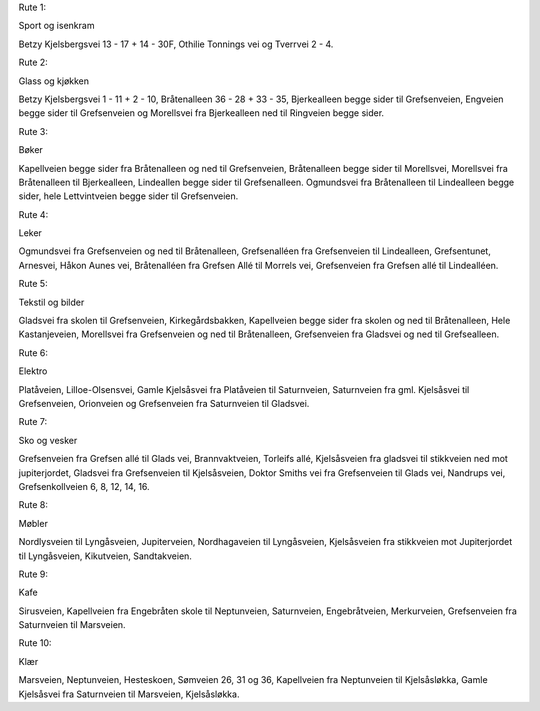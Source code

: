 Rute 1:

Sport og isenkram

Betzy Kjelsbergsvei 13 - 17 + 14 - 30F, Othilie Tonnings vei og
Tverrvei 2 - 4.

Rute 2:

Glass og kjøkken

Betzy Kjelsbergsvei 1 - 11 + 2 - 10, Bråtenalleen 36 - 28 + 33 - 35,
Bjerkealleen begge sider til Grefsenveien, Engveien begge sider til
Grefsenveien og Morellsvei fra Bjerkealleen ned til Ringveien begge
sider.

Rute 3:

Bøker

Kapellveien begge sider fra Bråtenalleen og ned til Grefsenveien,
Bråtenalleen begge sider til Morellsvei, Morellsvei fra Bråtenalleen
til Bjerkealleen, Lindeallen begge sider til Grefsenalleen. Ogmundsvei
fra Bråtenalleen til Lindealleen begge sider, hele Lettvintveien begge
sider til Grefsenveien.

Rute 4:

Leker

Ogmundsvei fra Grefsenveien og ned til Bråtenalleen, Grefsenalléen fra
Grefsenveien til Lindealleen, Grefsentunet, Arnesvei, Håkon Aunes vei,
Bråtenalléen fra Grefsen Allé til Morrels vei, Grefsenveien fra
Grefsen allé til Lindealléen.

Rute 5:

Tekstil og bilder

Gladsvei fra skolen til Grefsenveien, Kirkegårdsbakken, Kapellveien
begge sider fra skolen og ned til Bråtenalleen, Hele Kastanjeveien,
Morellsvei fra Grefsenveien og ned til Bråtenalleen, Grefsenveien fra
Gladsvei og ned til Grefsealleen.

Rute 6:

Elektro

Platåveien, Lilloe-Olsensvei, Gamle Kjelsåsvei fra Platåveien til
Saturnveien, Saturnveien fra gml. Kjelsåsvei til Grefsenveien,
Orionveien og Grefsenveien fra Saturnveien til Gladsvei.

Rute 7:

Sko og vesker

Grefsenveien fra Grefsen allé til Glads vei, Brannvaktveien, Torleifs
allé, Kjelsåsveien fra gladsvei til stikkveien ned mot jupiterjordet,
Gladsvei fra Grefsenveien til Kjelsåsveien, Doktor Smiths vei fra
Grefsenveien til Glads vei, Nandrups vei, Grefsenkollveien 6, 8, 12,
14, 16.

Rute 8:

Møbler

Nordlysveien til Lyngåsveien, Jupiterveien, Nordhagaveien til
Lyngåsveien, Kjelsåsveien fra stikkveien mot Jupiterjordet til
Lyngåsveien, Kikutveien, Sandtakveien.

Rute 9:

Kafe

Sirusveien, Kapellveien fra Engebråten skole til Neptunveien,
Saturnveien, Engebråtveien, Merkurveien, Grefsenveien fra Saturnveien
til Marsveien.

Rute 10:

Klær

Marsveien, Neptunveien, Hesteskoen, Sømveien 26, 31 og 36, Kapellveien
fra Neptunveien til Kjelsåsløkka, Gamle Kjelsåsvei fra Saturnveien til
Marsveien, Kjelsåsløkka.
